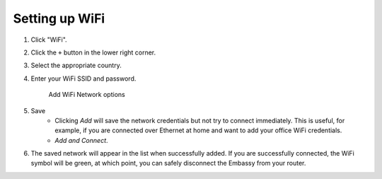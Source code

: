 ***************
Setting up WiFi
***************

#. Click "WiFi".
#. Click the ``+`` button in the lower right corner.
#. Select the appropriate country.
#. Enter your WiFi SSID and password.

   .. figure:: /_static/images/embassy_wifi.png
      :width: 90%
      :alt: Add WiFi

      Add WiFi Network options

#. Save
    * Clicking *Add* will save the network credentials but not try to connect immediately. This is useful, for example, if you are connected over Ethernet at home and want to add your office WiFi credentials.
    * `Add and Connect`.
#. The saved network will appear in the list when successfully added. If you are successfully connected, the WiFi symbol will be green, at which point, you can safely disconnect the Embassy from your router.